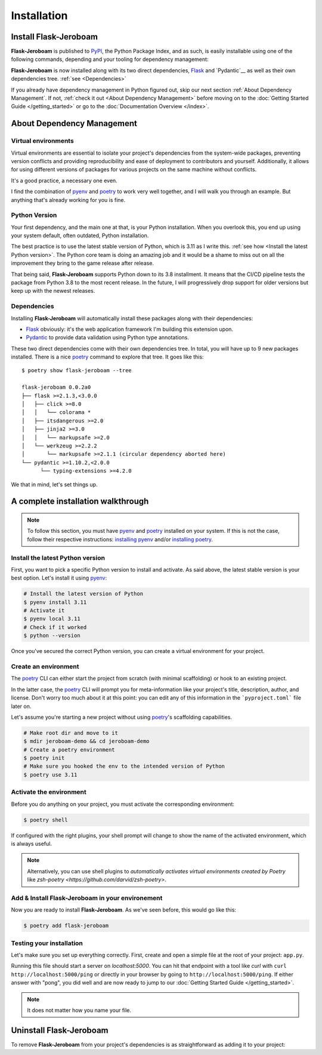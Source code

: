 Installation
============

Install Flask-Jeroboam
----------------------

**Flask-Jeroboam** is published to `PyPI`_, the Python Package Index, and as such, is easily installable using one of the following commands, depending and your tooling for dependency management:

.. tabs::

   .. group-tab:: poetry

      .. code-block:: bash

         $ poetry add flask-jeroboam

   .. group-tab:: pip

      .. code-block:: bash

         $ pip install flask-jeroboam


**Flask-Jeroboam** is now installed along with its two direct dependencies, `Flask`_ and `Pydantic`__ as well as their own dependencies tree. :ref:`see <Dependencies>`

If you already have dependency management in Python figured out, skip our next section :ref:`About Dependency Management`. If not, :ref:`check it out <About Dependency Management>` before moving on to the :doc:`Getting Started Guide </getting_started>` or go to the
:doc:`Documentation Overview </index>`.

.. _Flask: https://palletsprojects.com/p/flask/
.. _Pydantic: https://docs.pydantic.dev/

About Dependency Management
---------------------------

Virtual environments
********************

Virtual environments are essential to isolate your project's dependencies from the system-wide packages,
preventing version conflicts and providing reproducibility and ease of deployment to contributors and yourself.
Additionally, it allows for using different versions of packages for various projects on the same machine without conflicts.

It's a good practice, a necessary one even.

I find the combination of `pyenv`_ and `poetry`_ to work very well together, and I will walk you through an example. But anything that's already working for you is fine.

.. _poetry: https://python-poetry.org/
.. _pyenv: https://github.com/pyenv/pyenv
.. _PyPI: https://pypi.org/


Python Version
**************

Your first dependency, and the main one at that, is your Python installation. When you overlook this, you end up using your system default, often outdated, Python installation.

The best practice is to use the latest stable version of Python, which is 3.11 as I write this. :ref:`see how <Install the latest Python version>`. The Python core team is doing an amazing job and it would be a shame to miss out on all the improvement they bring to the game release after release.

That being said, **Flask-Jeroboam** supports Python down to its 3.8 installment. It means that the CI/CD pipeline
tests the package from Python 3.8 to the most recent release. In the future, I will progressively
drop support for older versions but keep up with the newest releases.


Dependencies
************

Installing **Flask-Jeroboam** will automatically install these packages along with their dependencies:

* `Flask`_ obviously: it's the web application framework I'm building this extension upon.
* `Pydantic`_ to provide data validation using Python type annotations.

These two direct dependencies come with their own dependencies tree. In total, you will have up to 9 new packages installed.
There is a nice `poetry`_ command to explore that tree. It goes like this:

::

   $ poetry show flask-jeroboam --tree

   flask-jeroboam 0.0.2a0
   ├── flask >=2.1.3,<3.0.0
   │   ├── click >=8.0
   │   │   └── colorama *
   │   ├── itsdangerous >=2.0
   │   ├── jinja2 >=3.0
   │   │   └── markupsafe >=2.0
   │   └── werkzeug >=2.2.2
   │       └── markupsafe >=2.1.1 (circular dependency aborted here)
   └── pydantic >=1.10.2,<2.0.0
         └── typing-extensions >=4.2.0

.. _Flask: https://palletsprojects.com/p/flask/
.. _Pydantic: https://docs.pydantic.dev/

We that in mind, let's set things up.

A complete installation walkthrough
-----------------------------------

.. note::
   To follow this section, you must have `pyenv`_ and `poetry`_ installed on your system. If this is not the case, follow their respective instructions: `installing pyenv <https://github.com/pyenv/pyenv#installation>`_ and/or `installing poetry <https://python-poetry.org/docs/#installation>`_.


Install the latest Python version
*********************************

.. _install-install-python:

First, you want to pick a specific Python version to install and activate. As said above, the latest stable version is your best option.
Let's install it using `pyenv`_:

.. code-block:: bash

   # Install the latest version of Python
   $ pyenv install 3.11
   # Activate it
   $ pyenv local 3.11
   # Check if it worked
   $ python --version

Once you've secured the correct Python version, you can create a virtual environment for your project.

Create an environment
*********************

.. _install-create-env:

The `poetry`_ CLI can either start the project from scratch (with minimal scaffolding) or hook to an existing project.

In the latter case, the `poetry`_ CLI will prompt you for meta-information like your project's title,
description, author, and license. Don't worry too much about it at this point: you can edit any of this information
in the ```pyproject.toml``` file later on.

Let's assume you're starting a new project without using `poetry`_'s scaffolding capabilities.

.. code-block:: bash

   # Make root dir and move to it
   $ mdir jeroboam-demo && cd jeroboam-demo
   # Create a poetry environment
   $ poetry init
   # Make sure you hooked the env to the intended version of Python
   $ poetry use 3.11

.. _install-activate-env:

Activate the environment
************************

Before you do anything on your project, you must activate the corresponding environment:

.. code-block:: bash

   $ poetry shell

If configured with the right plugins, your shell prompt will change to show the name of the activated environment, which is always useful.

.. note::
   Alternatively, you can use shell plugins to *automatically activates virtual environments created by Poetry* like `zsh-poetry <https://github.com/darvid/zsh-poetry>`.

Add & Install Flask-Jeroboam in your environement
*************************************************

Now you are ready to install **Flask-Jeroboam**. As we've seen before, this would go like this:

.. code-block:: bash

   $ poetry add flask-jeroboam

Testing your installation
**************************

Let's make sure you set up everything correctly. First, create and open a simple file at the root of your project: ``app.py``.

.. code-block:: python
   :caption: app.py
   :linenos:

   from flask-jeroboam import Jeroboam

   app = Jeroboam("JeroboamDemoApp")

   @app.get("/ping")
   def ping():
      return "pong"

   if __name__ == "__main__":
      app.run()

Running this file should start a server on `localhost:5000`. You can hit that endpoint with a tool like `curl` with ``curl http://localhost:5000/ping``
or directly in your browser by going to ``http://localhost:5000/ping``. If either answer with "pong", you did well and are now ready to jump to our :doc:`Getting Started Guide </getting_started>`.

.. note::
   It does not matter how you name your file.

Uninstall Flask-Jeroboam
------------------------

To remove **Flask-Jeroboam** from your project's dependencies is as straightforward as adding it to your project:

.. tabs::

   .. group-tab:: poetry

      .. code-block:: bash

         $ poetry remove flask-jeroboam

   .. group-tab:: pip

      .. code-block:: bash

         $ pip uninstall flask-jeroboam

